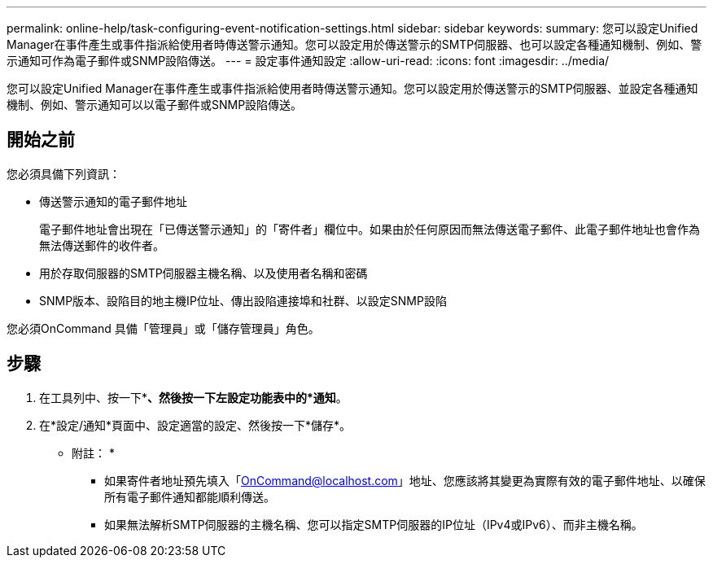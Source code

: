---
permalink: online-help/task-configuring-event-notification-settings.html 
sidebar: sidebar 
keywords:  
summary: 您可以設定Unified Manager在事件產生或事件指派給使用者時傳送警示通知。您可以設定用於傳送警示的SMTP伺服器、也可以設定各種通知機制、例如、警示通知可作為電子郵件或SNMP設陷傳送。 
---
= 設定事件通知設定
:allow-uri-read: 
:icons: font
:imagesdir: ../media/


[role="lead"]
您可以設定Unified Manager在事件產生或事件指派給使用者時傳送警示通知。您可以設定用於傳送警示的SMTP伺服器、並設定各種通知機制、例如、警示通知可以以電子郵件或SNMP設陷傳送。



== 開始之前

您必須具備下列資訊：

* 傳送警示通知的電子郵件地址
+
電子郵件地址會出現在「已傳送警示通知」的「寄件者」欄位中。如果由於任何原因而無法傳送電子郵件、此電子郵件地址也會作為無法傳送郵件的收件者。

* 用於存取伺服器的SMTP伺服器主機名稱、以及使用者名稱和密碼
* SNMP版本、設陷目的地主機IP位址、傳出設陷連接埠和社群、以設定SNMP設陷


您必須OnCommand 具備「管理員」或「儲存管理員」角色。



== 步驟

. 在工具列中、按一下*image:../media/clusterpage-settings-icon.gif[""]*、然後按一下左設定功能表中的*通知*。
. 在*設定/通知*頁面中、設定適當的設定、然後按一下*儲存*。
+
* 附註： *

+
** 如果寄件者地址預先填入「OnCommand@localhost.com」地址、您應該將其變更為實際有效的電子郵件地址、以確保所有電子郵件通知都能順利傳送。
** 如果無法解析SMTP伺服器的主機名稱、您可以指定SMTP伺服器的IP位址（IPv4或IPv6）、而非主機名稱。




